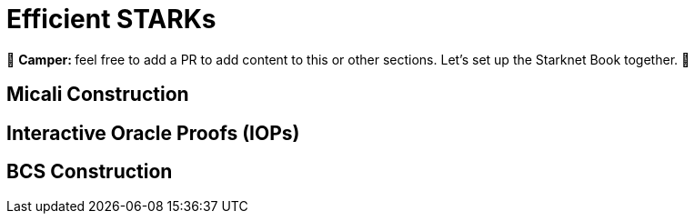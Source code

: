 [id="efficient_starks"]

= Efficient STARKs

🎯 +++<strong>+++Camper: +++</strong>+++ feel free to add a PR to add content to this or other sections. Let's set up the Starknet Book together. 🎯

== Micali Construction

== Interactive Oracle Proofs (IOPs)

== BCS Construction
